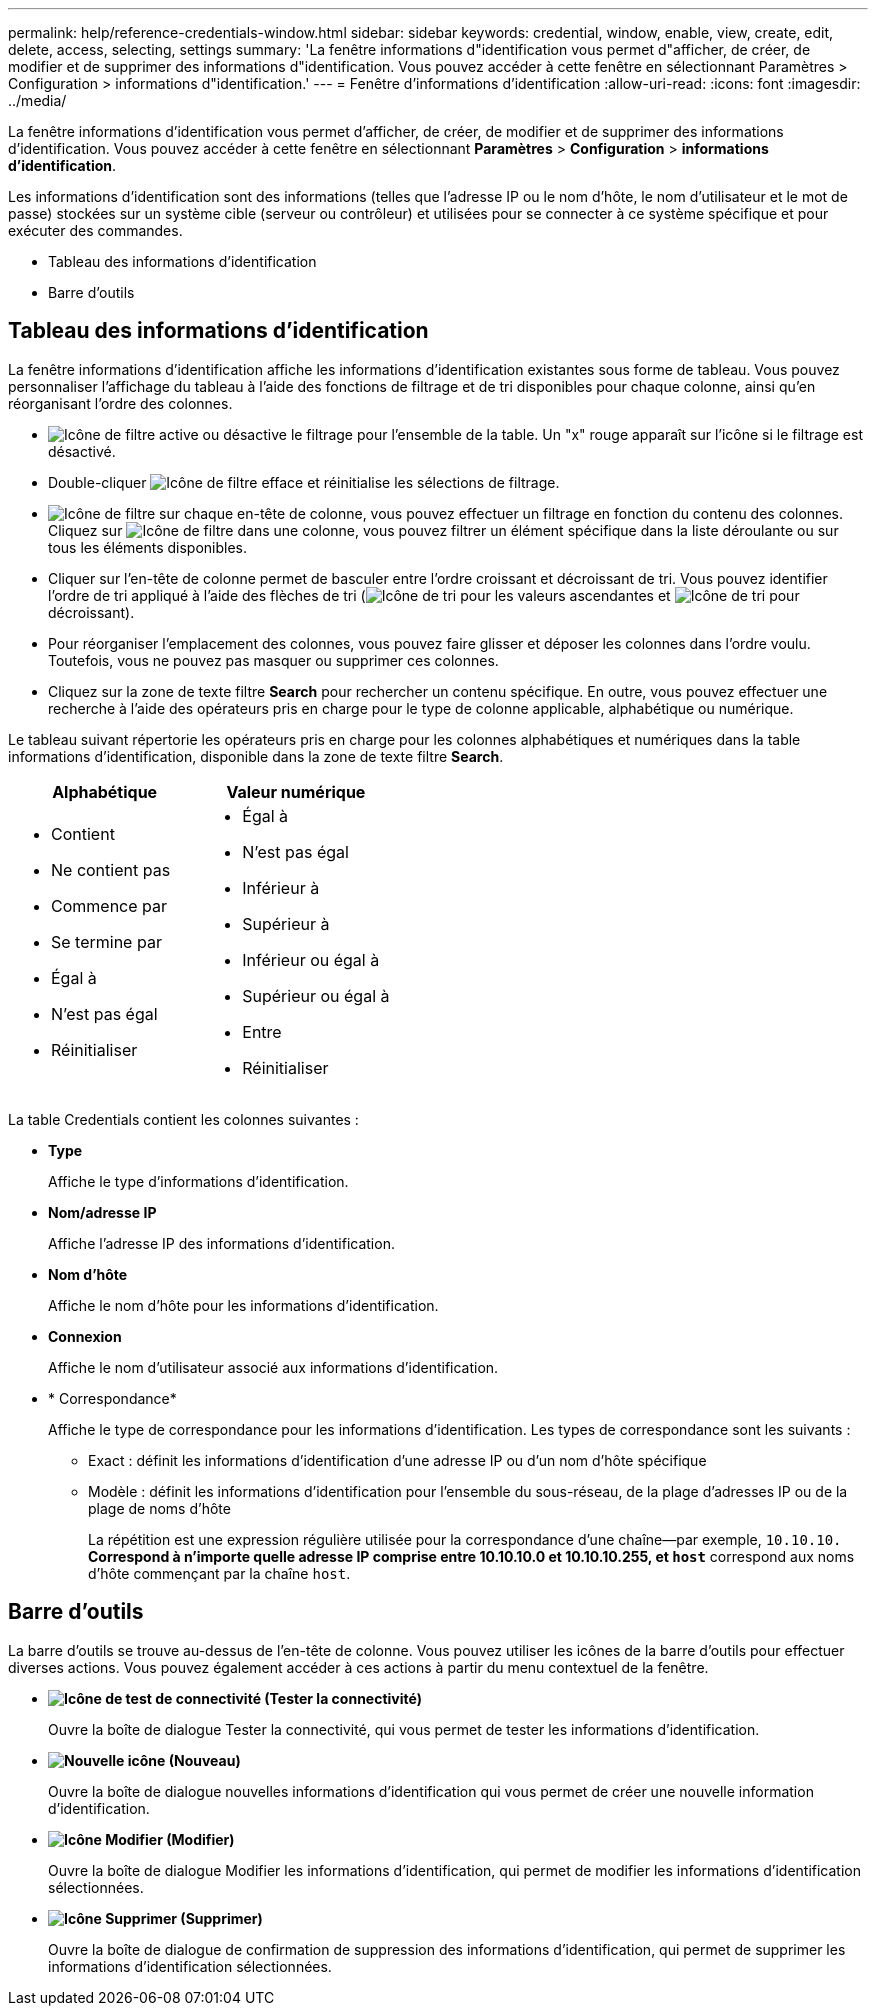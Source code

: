 ---
permalink: help/reference-credentials-window.html 
sidebar: sidebar 
keywords: credential, window, enable, view, create, edit, delete, access, selecting, settings 
summary: 'La fenêtre informations d"identification vous permet d"afficher, de créer, de modifier et de supprimer des informations d"identification. Vous pouvez accéder à cette fenêtre en sélectionnant Paramètres > Configuration > informations d"identification.' 
---
= Fenêtre d'informations d'identification
:allow-uri-read: 
:icons: font
:imagesdir: ../media/


[role="lead"]
La fenêtre informations d'identification vous permet d'afficher, de créer, de modifier et de supprimer des informations d'identification. Vous pouvez accéder à cette fenêtre en sélectionnant *Paramètres* > *Configuration* > *informations d'identification*.

Les informations d'identification sont des informations (telles que l'adresse IP ou le nom d'hôte, le nom d'utilisateur et le mot de passe) stockées sur un système cible (serveur ou contrôleur) et utilisées pour se connecter à ce système spécifique et pour exécuter des commandes.

* Tableau des informations d'identification
* Barre d'outils




== Tableau des informations d'identification

La fenêtre informations d'identification affiche les informations d'identification existantes sous forme de tableau. Vous pouvez personnaliser l'affichage du tableau à l'aide des fonctions de filtrage et de tri disponibles pour chaque colonne, ainsi qu'en réorganisant l'ordre des colonnes.

* image:../media/filter_icon_wfa.gif["Icône de filtre"] active ou désactive le filtrage pour l'ensemble de la table. Un "x" rouge apparaît sur l'icône si le filtrage est désactivé.
* Double-cliquer image:../media/filter_icon_wfa.gif["Icône de filtre"] efface et réinitialise les sélections de filtrage.
* image:../media/wfa_filter_icon.gif["Icône de filtre"] sur chaque en-tête de colonne, vous pouvez effectuer un filtrage en fonction du contenu des colonnes. Cliquez sur image:../media/wfa_filter_icon.gif["Icône de filtre"] dans une colonne, vous pouvez filtrer un élément spécifique dans la liste déroulante ou sur tous les éléments disponibles.
* Cliquer sur l'en-tête de colonne permet de basculer entre l'ordre croissant et décroissant de tri. Vous pouvez identifier l'ordre de tri appliqué à l'aide des flèches de tri (image:../media/wfa_sortarrow_up_icon.gif["Icône de tri"] pour les valeurs ascendantes et image:../media/wfa_sortarrow_down_icon.gif["Icône de tri"] pour décroissant).
* Pour réorganiser l'emplacement des colonnes, vous pouvez faire glisser et déposer les colonnes dans l'ordre voulu. Toutefois, vous ne pouvez pas masquer ou supprimer ces colonnes.
* Cliquez sur la zone de texte filtre *Search* pour rechercher un contenu spécifique. En outre, vous pouvez effectuer une recherche à l'aide des opérateurs pris en charge pour le type de colonne applicable, alphabétique ou numérique.


Le tableau suivant répertorie les opérateurs pris en charge pour les colonnes alphabétiques et numériques dans la table informations d'identification, disponible dans la zone de texte filtre *Search*.

[cols="2*"]
|===
| Alphabétique | Valeur numérique 


 a| 
* Contient
* Ne contient pas
* Commence par
* Se termine par
* Égal à
* N'est pas égal
* Réinitialiser

 a| 
* Égal à
* N'est pas égal
* Inférieur à
* Supérieur à
* Inférieur ou égal à
* Supérieur ou égal à
* Entre
* Réinitialiser


|===
La table Credentials contient les colonnes suivantes :

* *Type*
+
Affiche le type d'informations d'identification.

* *Nom/adresse IP*
+
Affiche l'adresse IP des informations d'identification.

* *Nom d'hôte*
+
Affiche le nom d'hôte pour les informations d'identification.

* *Connexion*
+
Affiche le nom d'utilisateur associé aux informations d'identification.

* * Correspondance*
+
Affiche le type de correspondance pour les informations d'identification. Les types de correspondance sont les suivants :

+
** Exact : définit les informations d'identification d'une adresse IP ou d'un nom d'hôte spécifique
** Modèle : définit les informations d'identification pour l'ensemble du sous-réseau, de la plage d'adresses IP ou de la plage de noms d'hôte
+
La répétition est une expression régulière utilisée pour la correspondance d'une chaîne--par exemple, `10.10.10.*` Correspond à n'importe quelle adresse IP comprise entre 10.10.10.0 et 10.10.10.255, et `host*` correspond aux noms d'hôte commençant par la chaîne `host`.







== Barre d'outils

La barre d'outils se trouve au-dessus de l'en-tête de colonne. Vous pouvez utiliser les icônes de la barre d'outils pour effectuer diverses actions. Vous pouvez également accéder à ces actions à partir du menu contextuel de la fenêtre.

* *image:../media/test_connectivity_wfa_icon.gif["Icône de test de connectivité"] (Tester la connectivité)*
+
Ouvre la boîte de dialogue Tester la connectivité, qui vous permet de tester les informations d'identification.

* *image:../media/new_wfa_icon.gif["Nouvelle icône"] (Nouveau)*
+
Ouvre la boîte de dialogue nouvelles informations d'identification qui vous permet de créer une nouvelle information d'identification.

* *image:../media/edit_wfa_icon.gif["Icône Modifier"] (Modifier)*
+
Ouvre la boîte de dialogue Modifier les informations d'identification, qui permet de modifier les informations d'identification sélectionnées.

* *image:../media/delete_wfa_icon.gif["Icône Supprimer"] (Supprimer)*
+
Ouvre la boîte de dialogue de confirmation de suppression des informations d'identification, qui permet de supprimer les informations d'identification sélectionnées.


